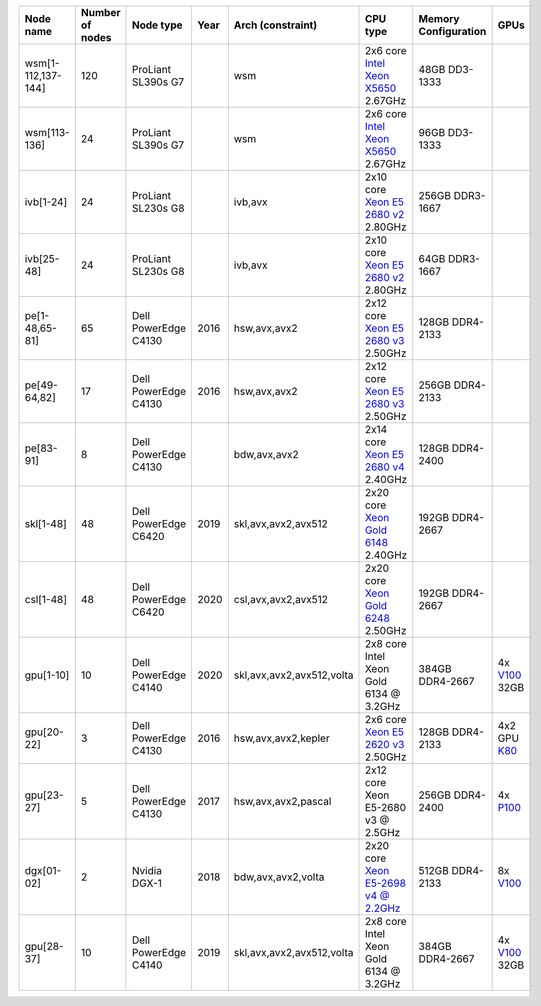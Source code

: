 .. csv-table::
   :delim: |
   :header-rows: 1

   Node name        | Number of nodes   | Node type              | Year    | Arch (constraint)         | CPU type                                                                                                                                             | Memory Configuration   | GPUs
   wsm[1-112,137-144] | 120             | ProLiant SL390s G7     |         | wsm                       | 2x6 core `Intel Xeon X5650 <https://ark.intel.com/products/47922/Intel-Xeon-Processor-X5650-%2812M-Cache-2_66-GHz-6_40-GTs-Intel-QPI%29>`__ 2.67GHz   | 48GB DD3-1333          |
   wsm[113-136]     | 24                | ProLiant SL390s G7     |         | wsm                       | 2x6 core `Intel Xeon X5650 <https://ark.intel.com/products/47922/Intel-Xeon-Processor-X5650-%2812M-Cache-2_66-GHz-6_40-GTs-Intel-QPI%29>`__ 2.67GHz   | 96GB DD3-1333          |
   ivb[1-24]        | 24                | ProLiant SL230s G8     |         | ivb,avx                   | 2x10 core `Xeon E5 2680 v2 <https://ark.intel.com/products/75277>`__ 2.80GHz                                                                          | 256GB DDR3-1667        |
   ivb[25-48]       | 24                | ProLiant SL230s G8     |         | ivb,avx                   | 2x10 core `Xeon E5 2680 v2 <https://ark.intel.com/products/75277>`__ 2.80GHz                                                                          | 64GB DDR3-1667         |
   pe[1-48,65-81]   | 65                | Dell PowerEdge C4130   | 2016    | hsw,avx,avx2              | 2x12 core `Xeon E5 2680 v3 <https://ark.intel.com/products/81908/Intel-Xeon-Processor-E5-2680-v3-30M-Cache-2_50-GHz>`__ 2.50GHz                       | 128GB DDR4-2133        |
   pe[49-64,82]     | 17                | Dell PowerEdge C4130   | 2016    | hsw,avx,avx2              | 2x12 core `Xeon E5 2680 v3 <https://ark.intel.com/products/81908/Intel-Xeon-Processor-E5-2680-v3-30M-Cache-2_50-GHz>`__ 2.50GHz                       | 256GB DDR4-2133        |
   pe[83-91]        | 8                 | Dell PowerEdge C4130   |         | bdw,avx,avx2              | 2x14 core `Xeon E5 2680 v4 <https://ark.intel.com/products/91754>`__ 2.40GHz                                                                          | 128GB DDR4-2400        |
   skl[1-48]        | 48                | Dell PowerEdge C6420   | 2019    | skl,avx,avx2,avx512       | 2x20 core `Xeon Gold 6148 <https://ark.intel.com/products/120489>`__ 2.40GHz                                                                         | 192GB DDR4-2667        |
   csl[1-48]        | 48                | Dell PowerEdge C6420   | 2020    | csl,avx,avx2,avx512       | 2x20 core `Xeon Gold 6248 <https://ark.intel.com/content/www/us/en/ark/products/192446/intel-xeon-gold-6248-processor-27-5m-cache-2-50-ghz.html>`__ 2.50GHz                                                                         | 192GB DDR4-2667        |
   gpu[1-10]       | 10                | Dell PowerEdge C4140   | 2020    | skl,avx,avx2,avx512,volta | 2x8  core Intel Xeon Gold 6134 @ 3.2GHz                                                                                                              | 384GB DDR4-2667        | 4x `V100 <https://www.nvidia.com/en-us/data-center/tesla-v100>`__ 32GB
   gpu[20-22]       | 3                 | Dell PowerEdge C4130   | 2016    | hsw,avx,avx2,kepler       | 2x6 core `Xeon E5 2620 v3 <https://ark.intel.com/products/83352/Intel-Xeon-Processor-E5-2620-v3-15M-Cache-2_40-GHz>`__ 2.50GHz                        | 128GB DDR4-2133        | 4x2 GPU `K80 <https://www.nvidia.com/object/tesla-k80.html>`__
   gpu[23-27]       | 5                 | Dell PowerEdge C4130   | 2017    | hsw,avx,avx2,pascal       | 2x12 core Xeon E5-2680 v3 @ 2.5GHz                                                                                                                   | 256GB DDR4-2400        | 4x `P100 <https://www.nvidia.com/object/tesla-p100.html>`__
   dgx[01-02]       | 2                 | Nvidia DGX-1           | 2018    | bdw,avx,avx2,volta        | 2x20 core `Xeon E5-2698 v4 @ 2.2GHz <https://ark.intel.com/products/91753/Intel-Xeon-Processor-E5-2698-v4-50M-Cache-2_20-GHz>`__                     | 512GB DDR4-2133        | 8x `V100 <https://www.nvidia.com/en-us/data-center/tesla-v100/>`__
   gpu[28-37]       | 10                | Dell PowerEdge C4140   | 2019    | skl,avx,avx2,avx512,volta | 2x8  core Intel Xeon Gold 6134 @ 3.2GHz                                                                                                              | 384GB DDR4-2667        | 4x `V100 <https://www.nvidia.com/en-us/data-center/tesla-v100>`__ 32GB
